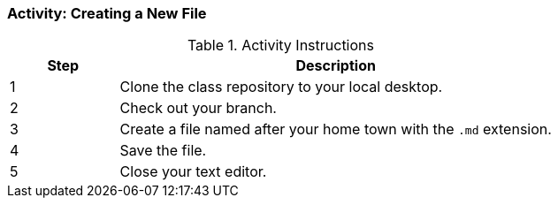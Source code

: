 ### Activity: Creating a New File

.Activity Instructions
[cols="1,4",options="header"]
|================================
| Step    | Description
| 1       | Clone the class repository to your local desktop.
| 2       | Check out your branch.
| 3       | Create a file named after your home town with the `.md` extension.
| 4       | Save the file.
| 5       | Close your text editor.
|================================
